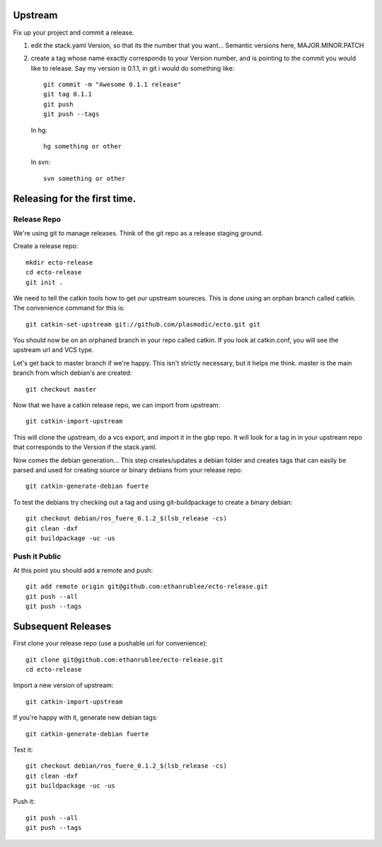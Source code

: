 Upstream
--------

Fix up your project and commit a release.

1. edit the stack.yaml Version, so that its the number that you want...
   Semantic versions here, MAJOR.MINOR.PATCH

2. create a tag whose name exactly corresponds to your Version number, and is pointing to the commit you would like to release.
   Say my version is 0.1.1, in git i would do something like::
    
    git commit -m "Awesome 0.1.1 release"
    git tag 0.1.1
    git push
    git push --tags

   In hg::
    
     hg something or other
    
   In svn::
    
     svn something or other


Releasing for the first time.
-----------------------------



Release Repo
============

We're using git to manage releases. Think of the git repo as a release staging ground.

Create a release repo::

  mkdir ecto-release
  cd ecto-release
  git init .

We need to tell the catkin tools how to get our upstream soureces.  This is done
using an orphan branch called catkin. The convenience command for this is::

  git catkin-set-upstream git://github.com/plasmodic/ecto.git git

You should now be on an orphaned branch in your repo called catkin.  If you look at
catkin.conf, you will see the upstream url and VCS type.

Let's get back to master branch if we're happy. This isn't strictly necessary,
but it helps me think.  master is the main branch from which debian's are created::
    
  git checkout master

Now that we have a catkin release repo, we can import from upstream::

  git catkin-import-upstream
  
This will clone the upstream, do a vcs export, and import it in the gbp repo.
It will look for a tag in in your upstream repo that corresponds to the Version if the
stack.yaml.

Now comes the debian generation...  This step creates/updates a debian folder and
creates tags that can easily be parsed and used for creating source or binary debians
from your release repo::

  git catkin-generate-debian fuerte

To test the debians try checking out a tag and using git-buildpackage to create
a binary debian::
  
  git checkout debian/ros_fuere_0.1.2_$(lsb_release -cs)
  git clean -dxf
  git buildpackage -uc -us

Push it Public
==============

At this point you should add a remote and push::

  git add remote origin git@github.com:ethanrublee/ecto-release.git
  git push --all
  git push --tags


Subsequent Releases
-------------------

First clone your release repo (use a pushable uri for convenience)::

  git clone git@github.com:ethanrublee/ecto-release.git
  cd ecto-release
  
Import a new version of upstream::

  git catkin-import-upstream

If you're happy with it, generate new debian tags::

  git catkin-generate-debian fuerte

Test it::
  
  git checkout debian/ros_fuere_0.1.2_$(lsb_release -cs)
  git clean -dxf
  git buildpackage -uc -us

Push it::
  
  git push --all
  git push --tags







